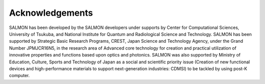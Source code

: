 .. _acknowledgements:

Acknowledgements
------------------

SALMON has been developed by the SALMON developers under supports by
Center for Computational Sciences, University of Tsukuba, and 
National Institute for Quantum and Radiological Science and Technology.
SALMON has been supported by Strategic Basic
Research Programs, CREST, Japan Science and Technology Agency, under the
Grand Number JPMJCR16N5, in the research area of Advanced core
technology for creation and practical utilization of innovative
properties and functions based upon optics and photonics. SALMON was
also supported by Ministry of Education, Culture, Sports and
Technology of Japan as a social and scientific priority issue (Creation
of new functional devices and high-performance materials to support
next-generation industries: CDMSI) to be tackled by using post-K
computer.

